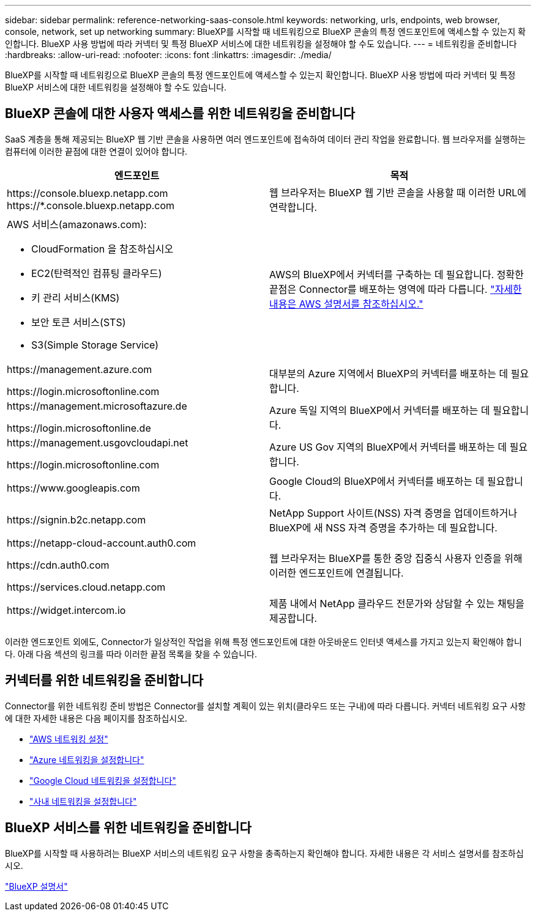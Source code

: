 ---
sidebar: sidebar 
permalink: reference-networking-saas-console.html 
keywords: networking, urls, endpoints, web browser, console, network, set up networking 
summary: BlueXP를 시작할 때 네트워킹으로 BlueXP 콘솔의 특정 엔드포인트에 액세스할 수 있는지 확인합니다. BlueXP 사용 방법에 따라 커넥터 및 특정 BlueXP 서비스에 대한 네트워킹을 설정해야 할 수도 있습니다. 
---
= 네트워킹을 준비합니다
:hardbreaks:
:allow-uri-read: 
:nofooter: 
:icons: font
:linkattrs: 
:imagesdir: ./media/


[role="lead"]
BlueXP를 시작할 때 네트워킹으로 BlueXP 콘솔의 특정 엔드포인트에 액세스할 수 있는지 확인합니다. BlueXP 사용 방법에 따라 커넥터 및 특정 BlueXP 서비스에 대한 네트워킹을 설정해야 할 수도 있습니다.



== BlueXP 콘솔에 대한 사용자 액세스를 위한 네트워킹을 준비합니다

SaaS 계층을 통해 제공되는 BlueXP 웹 기반 콘솔을 사용하면 여러 엔드포인트에 접속하여 데이터 관리 작업을 완료합니다. 웹 브라우저를 실행하는 컴퓨터에 이러한 끝점에 대한 연결이 있어야 합니다.

[cols="2*"]
|===
| 엔드포인트 | 목적 


| \https://console.bluexp.netapp.com
\https://*.console.bluexp.netapp.com | 웹 브라우저는 BlueXP 웹 기반 콘솔을 사용할 때 이러한 URL에 연락합니다. 


 a| 
AWS 서비스(amazonaws.com):

* CloudFormation 을 참조하십시오
* EC2(탄력적인 컴퓨팅 클라우드)
* 키 관리 서비스(KMS)
* 보안 토큰 서비스(STS)
* S3(Simple Storage Service)

| AWS의 BlueXP에서 커넥터를 구축하는 데 필요합니다. 정확한 끝점은 Connector를 배포하는 영역에 따라 다릅니다. https://docs.aws.amazon.com/general/latest/gr/rande.html["자세한 내용은 AWS 설명서를 참조하십시오."^] 


| \https://management.azure.com

\https://login.microsoftonline.com | 대부분의 Azure 지역에서 BlueXP의 커넥터를 배포하는 데 필요합니다. 


| \https://management.microsoftazure.de

\https://login.microsoftonline.de | Azure 독일 지역의 BlueXP에서 커넥터를 배포하는 데 필요합니다. 


| \https://management.usgovcloudapi.net

\https://login.microsoftonline.com | Azure US Gov 지역의 BlueXP에서 커넥터를 배포하는 데 필요합니다. 


| \https://www.googleapis.com | Google Cloud의 BlueXP에서 커넥터를 배포하는 데 필요합니다. 


| \https://signin.b2c.netapp.com | NetApp Support 사이트(NSS) 자격 증명을 업데이트하거나 BlueXP에 새 NSS 자격 증명을 추가하는 데 필요합니다. 


| \https://netapp-cloud-account.auth0.com

\https://cdn.auth0.com

\https://services.cloud.netapp.com | 웹 브라우저는 BlueXP를 통한 중앙 집중식 사용자 인증을 위해 이러한 엔드포인트에 연결됩니다. 


| \https://widget.intercom.io | 제품 내에서 NetApp 클라우드 전문가와 상담할 수 있는 채팅을 제공합니다. 
|===
이러한 엔드포인트 외에도, Connector가 일상적인 작업을 위해 특정 엔드포인트에 대한 아웃바운드 인터넷 액세스를 가지고 있는지 확인해야 합니다. 아래 다음 섹션의 링크를 따라 이러한 끝점 목록을 찾을 수 있습니다.



== 커넥터를 위한 네트워킹을 준비합니다

Connector를 위한 네트워킹 준비 방법은 Connector를 설치할 계획이 있는 위치(클라우드 또는 구내)에 따라 다릅니다. 커넥터 네트워킹 요구 사항에 대한 자세한 내용은 다음 페이지를 참조하십시오.

* link:task-set-up-networking-aws.html["AWS 네트워킹 설정"]
* link:task-set-up-networking-azure.html["Azure 네트워킹을 설정합니다"]
* link:task-set-up-networking-google.html["Google Cloud 네트워킹을 설정합니다"]
* link:task-set-up-networking-on-prem.html["사내 네트워킹을 설정합니다"]




== BlueXP 서비스를 위한 네트워킹을 준비합니다

BlueXP를 시작할 때 사용하려는 BlueXP 서비스의 네트워킹 요구 사항을 충족하는지 확인해야 합니다. 자세한 내용은 각 서비스 설명서를 참조하십시오.

https://docs.netapp.com/us-en/bluexp-family/["BlueXP 설명서"^]

